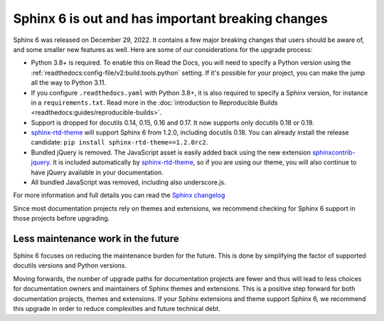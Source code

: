 .. post:: January 4th, 2023
   :tags: sphinx, python
   :author: Ben
   :location: MLM

.. meta::
   :description lang=en:
      Sphinx 6 is out. We share our considerations about upgrading.


Sphinx 6 is out and has important breaking changes
==================================================

Sphinx 6 was released on December 29, 2022.
It contains a few major breaking changes that users should be aware of,
and some smaller new features as well.
Here are some of our considerations for the upgrade process:

- Python 3.8+ is required. To enable this on Read the Docs, you will need to specify a Python version using the :ref:`readthedocs:config-file/v2:build.tools.python` setting. If it's possible for your project, you can make the jump all the way to Python 3.11.
- If you configure ``.readthedocs.yaml`` with Python 3.8+,
  it is also required to specify a Sphinx version,
  for instance in a ``requirements.txt``.
  Read more in the :doc:`introduction to Reproducible Builds <readthedocs:guides/reproducible-builds>`.
- Support is dropped for docutils 0.14, 0.15, 0.16 and 0.17. It now supports only docutils 0.18 or 0.19.
- `sphinx-rtd-theme`_ will support Sphinx 6 from 1.2.0, including docutils 0.18.
  You can already install the release candidate: ``pip install sphinx-rtd-theme==1.2.0rc2``.
- Bundled jQuery is removed.
  The JavaScript asset is easily added back using the new extension `sphinxcontrib-jquery`_.
  It is included automatically by `sphinx-rtd-theme`_, so if you are using our theme,
  you will also continue to have jQuery available in your documentation.
- All bundled JavaScript was removed, including also underscore.js.

For more information and full details you can read the `Sphinx changelog <https://www.sphinx-doc.org/en/master/changes.html#release-6-0-0-released-dec-29-2022>`_

Since most documentation projects rely on themes and extensions,
we recommend checking for Sphinx 6 support in those projects before upgrading.

.. _sphinxcontrib-jquery: https://pypi.org/project/sphinxcontrib.jquery/


Less maintenance work in the future
-----------------------------------

Sphinx 6 focuses on reducing the maintenance burden for the future.
This is done by simplifying the factor of supported docutils versions and Python versions.

Moving forwards,
the number of upgrade paths for documentation projects
are fewer and thus will lead to less choices for documentation owners and
maintainers of Sphinx themes and extensions.
This is a positive step forward for both documentation projects, themes and extensions.
If your Sphinx extensions and theme support Sphinx 6, we recommend this upgrade in order to reduce complexities and future technical debt.

.. _sphinx-rtd-theme: https://sphinx-rtd-theme.readthedocs.io/

